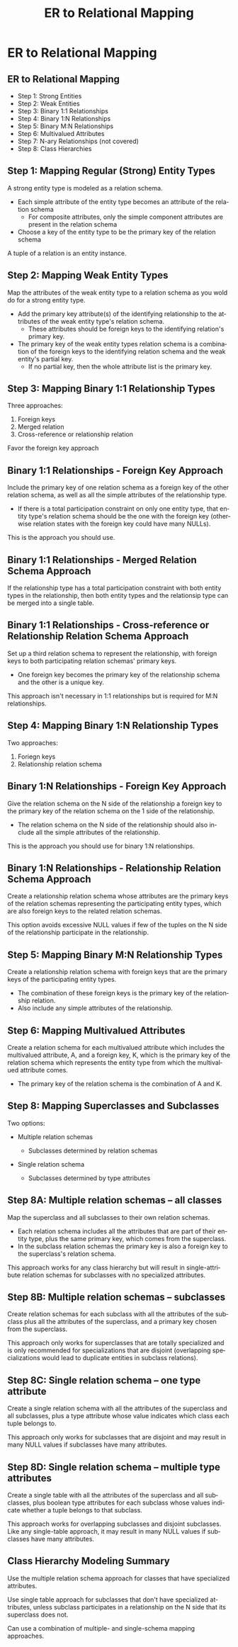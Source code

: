 #+TITLE:     ER to Relational Mapping
#+AUTHOR:
#+EMAIL:
#+DATE:
#+DESCRIPTION:
#+KEYWORDS:
#+LANGUAGE:  en
#+OPTIONS: H:2 toc:nil num:t
#+LaTeX_CLASS: beamer
#+LaTeX_CLASS_OPTIONS: [bigger]
#+BEAMER_FRAME_LEVEL: 2
#+COLUMNS: %40ITEM %10BEAMER_env(Env) %9BEAMER_envargs(Env Args) %4BEAMER_col(Col) %10BEAMER_extra(Extra)
#+LaTeX_HEADER: \setbeamertemplate{footline}[frame number]
#+LaTeX_HEADER: \hypersetup{colorlinks=true,urlcolor=blue}



* ER to Relational Mapping


** ER to Relational Mapping

- Step 1: Strong Entities
- Step 2: Weak Entities
- Step 3: Binary 1:1 Relationships
- Step 4: Binary 1:N Relationships
- Step 5: Binary M:N Relationships
- Step 6: Multivalued Attributes
- Step 7: N-ary Relationships (not covered)
- Step 8: Class Hierarchies

** Step 1: Mapping Regular (Strong) Entity Types

A strong entity type is modeled as a relation schema.

- Each simple attribute of the entity type becomes an attribute of the relation schema
  - For composite attributes, only the simple component attributes are present in the relation schema
- Choose a key of the entity type to be the primary key of the relation schema

A tuple of a relation is an entity instance.

** Step 2: Mapping Weak Entity Types

Map the attributes of the weak entity type to a relation schema as you wold do for a strong entity type.

- Add the primary key attribute(s) of the identifying relationship to the attributes of the weak entity type's relation schema.
  - These attributes should be foreign keys to the identifying relation's primary key.

- The primary key of the weak entity types relation schema is a combination of the foreign keys to the identifying relation schema and the weak entity's partial key.
  - If no partial key, then the whole attribute list is the primary key.

** Step 3: Mapping Binary 1:1 Relationship Types

Three approaches:

1. Foreign keys
2. Merged relation
3. Cross-reference or relationship relation

Favor the foreign key approach

** Binary 1:1 Relationships - Foreign Key Approach

Include the primary key of one relation schema as a foreign key of the other relation schema, as well as all the simple attributes of the relationship type.

- If there is a total participation constraint on only one entity type, that entity type's relation schema should be the one with the foreign key (otherwise relation states with the foreign key could have many NULLs).

This is the approach you should use.

** Binary 1:1 Relationships - Merged Relation Schema Approach

If the relationship type has a total participation constraint with both entity types in the relationship, then both entity types and the relationsip type can be merged into a single table.

** Binary 1:1 Relationships - Cross-reference or Relationship Relation Schema Approach

Set up a third relation schema to represent the relationship, with foreign keys to both participating relation schemas' primary keys.

- One foreign key becomes the primary key of the relationship schema and the other is a unique key.

This approach isn't necessary in 1:1 relationships but is required for M:N relationships.

** Step 4: Mapping Binary 1:N Relationship Types

Two approaches:

1. Foriegn keys
2. Relationship relation schema

** Binary 1:N Relationships - Foreign Key Approach

Give the relation schema on the N side of the relationship a foreign key to the primary key of the relation schema on the 1 side of the relationship.
- The relation schema on the N side of the relationship should also include all the simple attributes of the relationship.

This is the approach you should use for binary 1:N relationships.

** Binary 1:N Relationships - Relationship Relation Schema Approach

Create a relationship relation schema whose attributes are the primary keys of the relation schemas representing the participating entity types, which are also foreign keys to the related relation schemas.

This option avoids excessive NULL values if few of the tuples on the N side of the relationship participate in the relationship.

** Step 5: Mapping Binary M:N Relationship Types

Create a relationship relation schema with foreign keys that are the primary keys of the participating entity types.
- The combination of these foreign keys is the primary key of the relationship relation.
- Also include any simple attributes of the relationship.

** Step 6: Mapping Multivalued Attributes

Create a relation schema for each multivalued attribute which includes the multivalued attribute, A, and a foreign key, K, which is the primary key of the relation schema which represents the entity type from which the multivalued attribute comes.
- The primary key of the relation schema is the combination of A and K.

** Step 8: Mapping Superclasses and Subclasses

Two options:

- Multiple relation schemas

    - Subclasses determined by relation schemas

- Single relation schema

    - Subclasses determined by type attributes

** Step 8A: Multiple relation schemas -- all classes

Map the superclass and all subclasses to their own relation schemas.

- Each relation schema includes all the attributes that are part of their entity type, plus the same primary key, which comes from the superclass.
- In the subclass relation schemas the primary key is also a foreign key to the superclass's relation schema.

This approach works for any class hierarchy but will result in single-attribute relation schemas for subclasses with no specialized attributes.

** Step 8B: Multiple relation schemas -- subclasses

Create relation schemas for each subclass with all the attributes of the subclass plus all the attributes of the superclass, and a primary key chosen from the superclass.

This approach only works for superclasses that are totally specialized and is only recommended for specializations that are disjoint (overlapping specializations would lead to duplicate entities in subclass relations).

** Step 8C: Single relation schema -- one type attribute

Create a single relation schema with all the attributes of the superclass and all subclasses, plus a type attribute whose value indicates which class each tuple belongs to.

This approach only works for subclasses that are disjoint and may result in many NULL values if subclasses have many attributes.

** Step 8D: Single relation schema -- multiple type attributes

Create a single table with all the attributes of the superclass and all subclasses, plus boolean type attributes for each subclass whose values indicate whether a tuple belongs to that subclass.

This approach works for overlapping subclasses and disjoint subclasses. Like any single-table approach, it may result in many NULL values if subclasses have many attributes.

** Class Hierarchy Modeling Summary

Use the multiple relation schema approach for classes that have specialized attributes.

Use single table approach for subclasses that don't have specialized attributes, unless subclass participates in a relationship on the N side that its superclass does not.

Can use a combination of multiple- and single-schema mapping approaches.
